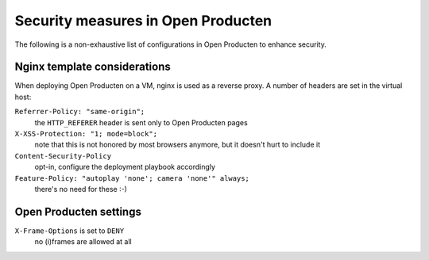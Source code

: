 Security measures in Open Producten
===================================

The following is a non-exhaustive list of configurations in Open Producten to enhance
security.

Nginx template considerations
-----------------------------

When deploying Open Producten on a VM, nginx is used as a reverse proxy. A number of headers
are set in the virtual host:

``Referrer-Policy: "same-origin";``
    the ``HTTP_REFERER`` header is sent only to Open Producten pages

``X-XSS-Protection: "1; mode=block";``
    note that this is not honored by most browsers anymore, but it doesn't hurt to
    include it

``Content-Security-Policy``
    opt-in, configure the deployment playbook accordingly

``Feature-Policy: "autoplay 'none'; camera 'none'" always;``
    there's no need for these :-)

Open Producten settings
-----------------------

``X-Frame-Options`` is set to ``DENY``
    no (i)frames are allowed at all
